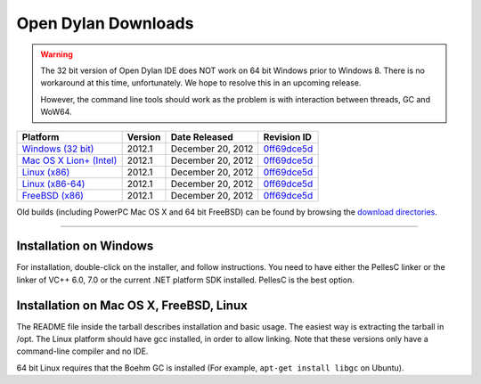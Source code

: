 ********************
Open Dylan Downloads
********************

.. raw:: html

   <div class="row">
     <div class="span8">
       <h2>Binary Releases</h2>

.. warning:: The 32 bit version of Open Dylan IDE does NOT work on 64 bit Windows
   prior to Windows 8. There is no workaround at this time, unfortunately. We
   hope to resolve this in an upcoming release.
   :class: alert alert-warning

   However, the command line tools should work as the problem is with interaction
   between threads, GC and WoW64.


.. table::
   :class: table-striped

   +---------------------------+--------------------+--------------------+---------------+
   | Platform                  | Version            | Date Released      | Revision ID   |
   +===========================+====================+====================+===============+
   | `Windows (32 bit)`_       | 2012.1             | December 20, 2012  | `0ff69dce5d`_ |
   +---------------------------+--------------------+--------------------+---------------+
   | `Mac OS X Lion+ (Intel)`_ | 2012.1             | December 20, 2012  | `0ff69dce5d`_ |
   +---------------------------+--------------------+--------------------+---------------+
   | `Linux (x86)`_            | 2012.1             | December 20, 2012  | `0ff69dce5d`_ |
   +---------------------------+--------------------+--------------------+---------------+
   | `Linux (x86-64)`_         | 2012.1             | December 20, 2012  | `0ff69dce5d`_ |
   +---------------------------+--------------------+--------------------+---------------+
   | `FreeBSD (x86)`_          | 2012.1             | December 20, 2012  | `0ff69dce5d`_ |
   +---------------------------+--------------------+--------------------+---------------+

Old builds (including PowerPC Mac OS X and 64 bit FreeBSD) can be found by
browsing the `download directories`_.

.. raw:: html

     </div>
     <div class="span4">
       <div class="hero-unit">
         <h2>Source Code</h2>
         <p>All of our source code is available under an open source license in the <a href="https://github.com/dylan-lang/">"dylan-lang" organization on GitHub</a>.</p>
       </div>
     </div>
   </div>

-----------

Installation on Windows
-----------------------

For installation, double-click on the installer, and follow instructions.
You need to have either the PellesC linker or the linker of VC++ 6.0, 7.0
or the current .NET platform SDK installed. PellesC is the best option.

Installation on Mac OS X, FreeBSD, Linux
----------------------------------------

The README file inside the tarball describes installation and basic
usage. The easiest way is extracting the tarball in /opt. The
Linux platform should have gcc installed, in order to allow
linking. Note that these versions only have a command-line compiler
and no IDE.

64 bit Linux requires that the Boehm GC is installed
(For example, ``apt-get install libgc`` on Ubuntu).

.. _Windows (32 bit): http://opendylan.org/downloads/opendylan/2012.1/opendylan-2012.1-win32.exe
.. _Mac OS X Lion+ (Intel): http://opendylan.org/downloads/opendylan/2012.1/opendylan-2012.1-x86-darwin.tar.bz2
.. _Linux (x86): http://opendylan.org/downloads/opendylan/2012.1/opendylan-2012.1-x86-linux.tar.bz2
.. _Linux (x86-64): http://opendylan.org/downloads/opendylan/2012.1/opendylan-2012.1-x86_64-linux.tar.bz2
.. _FreeBSD (x86): http://opendylan.org/downloads/opendylan/2012.1/opendylan-2012.1-x86-freebsd.tar.bz2
.. _download directories: http://opendylan.org/downloads/opendylan/
.. _0ff69dce5d: https://github.com/dylan-lang/opendylan/tree/v2012.1
